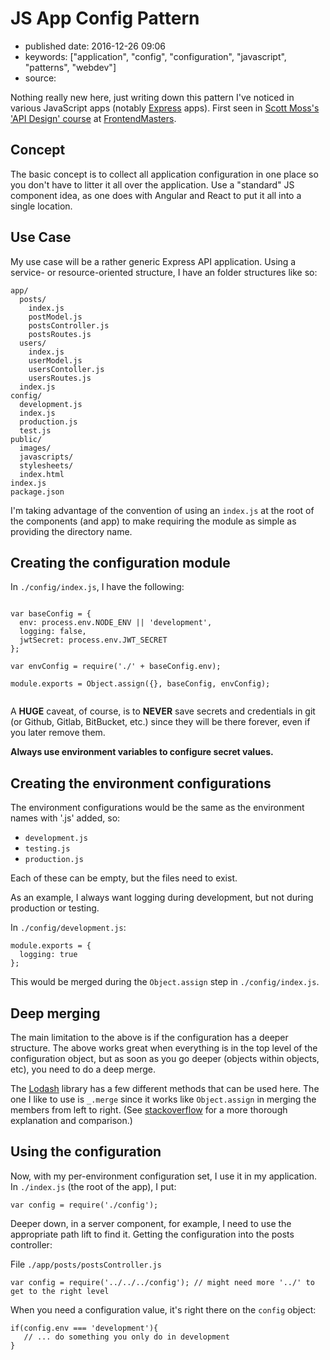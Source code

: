 * JS App Config Pattern
  :PROPERTIES:
  :CUSTOM_ID: js-app-config-pattern
  :END:

- published date: 2016-12-26 09:06
- keywords: ["application", "config", "configuration", "javascript", "patterns", "webdev"]
- source:

Nothing really new here, just writing down this pattern I've noticed in various JavaScript apps (notably [[http://expressjs.com/][Express]] apps). First seen in [[https://twitter.com/scotups][Scott Moss's]] [[https://frontendmasters.com/courses/api-design-nodejs/]['API Design' course]] at [[https://frontendmasters.com][FrontendMasters]].

** Concept
   :PROPERTIES:
   :CUSTOM_ID: concept
   :END:

The basic concept is to collect all application configuration in one place so you don't have to litter it all over the application. Use a "standard" JS component idea, as one does with Angular and React to put it all into a single location.

** Use Case
   :PROPERTIES:
   :CUSTOM_ID: use-case
   :END:

My use case will be a rather generic Express API application. Using a service- or resource-oriented structure, I have an folder structures like so:

#+BEGIN_EXAMPLE
      app/
        posts/
          index.js
          postModel.js
          postsController.js
          postsRoutes.js
        users/
          index.js
          userModel.js
          usersContoller.js
          usersRoutes.js
        index.js
      config/
        development.js
        index.js
        production.js
        test.js
      public/
        images/
        javascripts/
        stylesheets/
        index.html
      index.js
      package.json
#+END_EXAMPLE

I'm taking advantage of the convention of using an =index.js= at the root of the components (and app) to make requiring the module as simple as providing the directory name.

** Creating the configuration module
   :PROPERTIES:
   :CUSTOM_ID: creating-the-configuration-module
   :END:

In =./config/index.js=, I have the following:

#+BEGIN_EXAMPLE

    var baseConfig = {
      env: process.env.NODE_ENV || 'development',
      logging: false,
      jwtSecret: process.env.JWT_SECRET
    };

    var envConfig = require('./' + baseConfig.env);

    module.exports = Object.assign({}, baseConfig, envConfig);

#+END_EXAMPLE

A *HUGE* caveat, of course, is to *NEVER* save secrets and credentials in git (or Github, Gitlab, BitBucket, etc.) since they will be there forever, even if you later remove them.

*Always use environment variables to configure secret values.*

** Creating the environment configurations
   :PROPERTIES:
   :CUSTOM_ID: creating-the-environment-configurations
   :END:

The environment configurations would be the same as the environment names with '.js' added, so:

- =development.js=
- =testing.js=
- =production.js=

Each of these can be empty, but the files need to exist.

As an example, I always want logging during development, but not during production or testing.

In =./config/development.js=:

#+BEGIN_EXAMPLE
    module.exports = {
      logging: true
    };
#+END_EXAMPLE

This would be merged during the =Object.assign= step in =./config/index.js=.

** Deep merging
   :PROPERTIES:
   :CUSTOM_ID: deep-merging
   :END:

The main limitation to the above is if the configuration has a deeper structure. The above works great when everything is in the top level of the configuration object, but as soon as you go deeper (objects within objects, etc), you need to do a deep merge.

The [[https://lodash.com][Lodash]] library has a few different methods that can be used here. The one I like to use is =_.merge= since it works like =Object.assign= in merging the members from left to right. (See [[http://stackoverflow.com/questions/19965844/lodash-difference-between-extend-assign-and-merge#19966511][stackoverflow]] for a more thorough explanation and comparison.)

** Using the configuration
   :PROPERTIES:
   :CUSTOM_ID: using-the-configuration
   :END:

Now, with my per-environment configuration set, I use it in my application. In =./index.js= (the root of the app), I put:

#+BEGIN_EXAMPLE
    var config = require('./config');
#+END_EXAMPLE

Deeper down, in a server component, for example, I need to use the appropriate path lift to find it. Getting the configuration into the posts controller:

File =./app/posts/postsController.js=

#+BEGIN_EXAMPLE
    var config = require('../../../config'); // might need more '../' to get to the right level
#+END_EXAMPLE

When you need a configuration value, it's right there on the =config= object:

#+BEGIN_EXAMPLE
    if(config.env === 'development'){
       // ... do something you only do in development
    }
#+END_EXAMPLE
